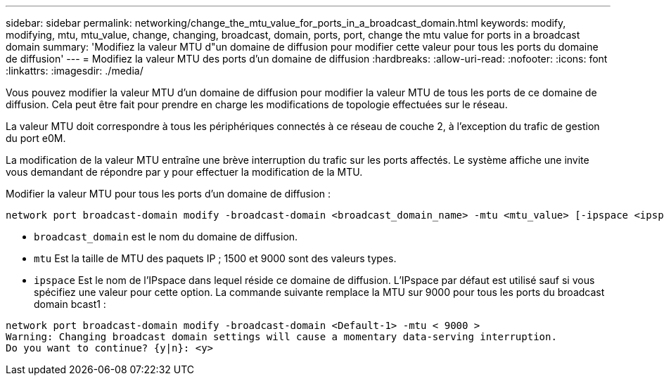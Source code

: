 ---
sidebar: sidebar 
permalink: networking/change_the_mtu_value_for_ports_in_a_broadcast_domain.html 
keywords: modify, modifying, mtu, mtu_value, change, changing, broadcast, domain, ports, port, change the mtu value for ports in a broadcast domain 
summary: 'Modifiez la valeur MTU d"un domaine de diffusion pour modifier cette valeur pour tous les ports du domaine de diffusion' 
---
= Modifiez la valeur MTU des ports d'un domaine de diffusion
:hardbreaks:
:allow-uri-read: 
:nofooter: 
:icons: font
:linkattrs: 
:imagesdir: ./media/


[role="lead"]
Vous pouvez modifier la valeur MTU d'un domaine de diffusion pour modifier la valeur MTU de tous les ports de ce domaine de diffusion. Cela peut être fait pour prendre en charge les modifications de topologie effectuées sur le réseau.

La valeur MTU doit correspondre à tous les périphériques connectés à ce réseau de couche 2, à l'exception du trafic de gestion du port e0M.

La modification de la valeur MTU entraîne une brève interruption du trafic sur les ports affectés. Le système affiche une invite vous demandant de répondre par y pour effectuer la modification de la MTU.

Modifier la valeur MTU pour tous les ports d'un domaine de diffusion :

....
network port broadcast-domain modify -broadcast-domain <broadcast_domain_name> -mtu <mtu_value> [-ipspace <ipspace_name>]
....
* `broadcast_domain` est le nom du domaine de diffusion.
* `mtu` Est la taille de MTU des paquets IP ; 1500 et 9000 sont des valeurs types.
* `ipspace` Est le nom de l'IPspace dans lequel réside ce domaine de diffusion. L'IPspace par défaut est utilisé sauf si vous spécifiez une valeur pour cette option. La commande suivante remplace la MTU sur 9000 pour tous les ports du broadcast domain bcast1 :


....
network port broadcast-domain modify -broadcast-domain <Default-1> -mtu < 9000 >
Warning: Changing broadcast domain settings will cause a momentary data-serving interruption.
Do you want to continue? {y|n}: <y>
....